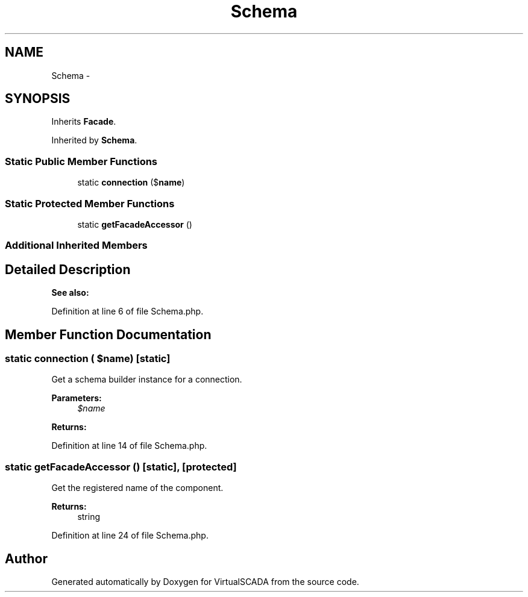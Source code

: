 .TH "Schema" 3 "Tue Apr 14 2015" "Version 1.0" "VirtualSCADA" \" -*- nroff -*-
.ad l
.nh
.SH NAME
Schema \- 
.SH SYNOPSIS
.br
.PP
.PP
Inherits \fBFacade\fP\&.
.PP
Inherited by \fBSchema\fP\&.
.SS "Static Public Member Functions"

.in +1c
.ti -1c
.RI "static \fBconnection\fP ($\fBname\fP)"
.br
.in -1c
.SS "Static Protected Member Functions"

.in +1c
.ti -1c
.RI "static \fBgetFacadeAccessor\fP ()"
.br
.in -1c
.SS "Additional Inherited Members"
.SH "Detailed Description"
.PP 

.PP
\fBSee also:\fP
.RS 4

.RE
.PP

.PP
Definition at line 6 of file Schema\&.php\&.
.SH "Member Function Documentation"
.PP 
.SS "static connection ( $name)\fC [static]\fP"
Get a schema builder instance for a connection\&.
.PP
\fBParameters:\fP
.RS 4
\fI$name\fP 
.RE
.PP
\fBReturns:\fP
.RS 4
.RE
.PP

.PP
Definition at line 14 of file Schema\&.php\&.
.SS "static getFacadeAccessor ()\fC [static]\fP, \fC [protected]\fP"
Get the registered name of the component\&.
.PP
\fBReturns:\fP
.RS 4
string 
.RE
.PP

.PP
Definition at line 24 of file Schema\&.php\&.

.SH "Author"
.PP 
Generated automatically by Doxygen for VirtualSCADA from the source code\&.

